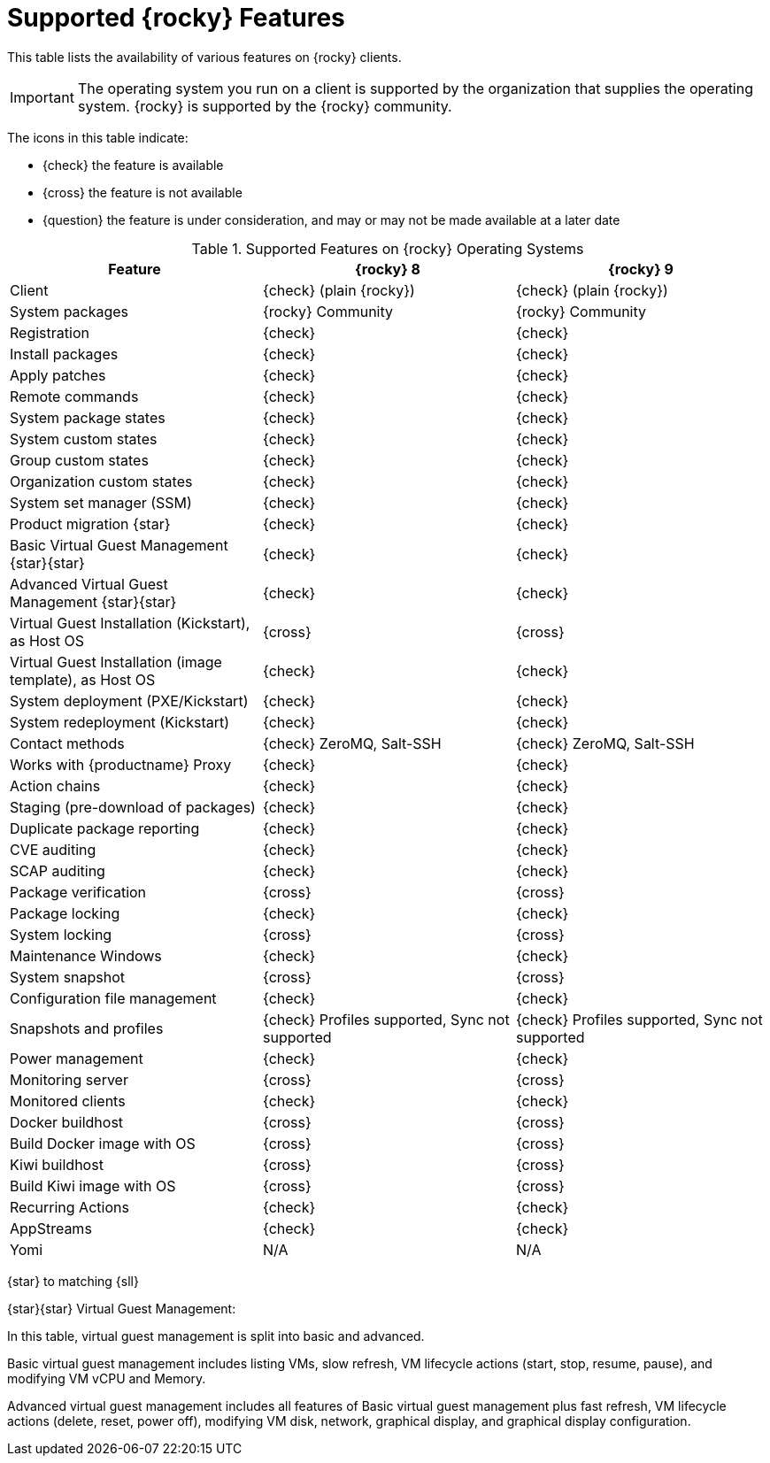 [[supported-features-rocky]]
= Supported {rocky} Features


This table lists the availability of various features on {rocky} clients.


[IMPORTANT]
====
The operating system you run on a client is supported by the organization that supplies the operating system.
{rocky} is supported by the {rocky} community.
====


The icons in this table indicate:

* {check} the feature is available
* {cross} the feature is not available
* {question} the feature is under consideration, and may or may not be made available at a later date


[cols="1,1,1", options="header"]
.Supported Features on {rocky} Operating Systems
|===

| Feature
| {rocky}{nbsp}8
| {rocky}{nbsp}9

| Client
| {check} (plain {rocky})
| {check} (plain {rocky})

| System packages
| {rocky} Community
| {rocky} Community

| Registration
| {check}
| {check}

| Install packages
| {check}
| {check}

| Apply patches
| {check}
| {check}

| Remote commands
| {check}
| {check}

| System package states
| {check}
| {check}

| System custom states
| {check}
| {check}

| Group custom states
| {check}
| {check}

| Organization custom states
| {check}
| {check}

| System set manager (SSM)
| {check}
| {check}

| Product migration {star}
| {check}
| {check}

| Basic Virtual Guest Management {star}{star}
| {check}
| {check}

| Advanced Virtual Guest Management {star}{star}
| {check}
| {check}

| Virtual Guest Installation (Kickstart), as Host OS
| {cross}
| {cross}

| Virtual Guest Installation (image template), as Host OS
| {check}
| {check}

| System deployment (PXE/Kickstart)
| {check}
| {check}

| System redeployment (Kickstart)
| {check}
| {check}

| Contact methods
| {check} ZeroMQ, Salt-SSH
| {check} ZeroMQ, Salt-SSH

| Works with {productname} Proxy
| {check}
| {check}

| Action chains
| {check}
| {check}

| Staging (pre-download of packages)
| {check}
| {check}

| Duplicate package reporting
| {check}
| {check}

| CVE auditing
| {check}
| {check}

| SCAP auditing
| {check}
| {check}

| Package verification
| {cross}
| {cross}

| Package locking
| {check}
| {check}

| System locking
| {cross}
| {cross}

| Maintenance Windows
| {check}
| {check}

| System snapshot
| {cross}
| {cross}

| Configuration file management
| {check}
| {check}

| Snapshots and profiles
| {check} Profiles supported, Sync not supported
| {check} Profiles supported, Sync not supported

| Power management
| {check}
| {check}

| Monitoring server
| {cross}
| {cross}

| Monitored clients
| {check}
| {check}

| Docker buildhost
| {cross}
| {cross}

| Build Docker image with OS
| {cross}
| {cross}

| Kiwi buildhost
| {cross}
| {cross}

| Build Kiwi image with OS
| {cross}
| {cross}

| Recurring Actions
| {check}
| {check}

| AppStreams
| {check}
| {check}

| Yomi
| N/A
| N/A

|===


{star} to matching {sll}


{star}{star} Virtual Guest Management:

In this table, virtual guest management is split into basic and advanced.

Basic virtual guest management includes listing VMs, slow refresh, VM lifecycle actions (start, stop, resume, pause), and modifying VM vCPU and Memory.

Advanced virtual guest management includes all features of Basic virtual guest management plus fast refresh, VM lifecycle actions (delete, reset, power off), modifying VM disk, network, graphical display, and graphical display configuration.
